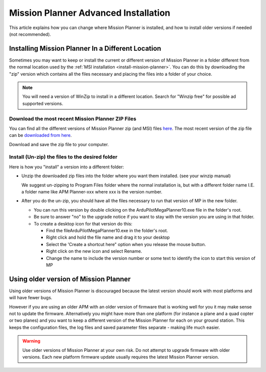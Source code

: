 .. _mission-planner-advanced-installation:

=====================================
Mission Planner Advanced Installation
=====================================

This article explains how you can change where Mission Planner is
installed, and how to install older versions if needed (not
recommended).

Installing Mission Planner In a Different Location
==================================================

Sometimes you may want to keep  or install the current or different
version of Mission Planner in a folder different from the normal
location used by the :ref:`MSI installation <install-mission-planner>`. You can do this by
downloading the "zip" version which contains all the files necessary and
placing the files into a folder of your choice.

.. note::

   You will need a version of WinZip to install in a different
   location. Search for "Winzip free" for possible ad supported
   versions.

Download the most recent Mission Planner ZIP Files
--------------------------------------------------

You can find all the different versions of Mission Planner zip (and MSI)
files `here <https://firmware.ardupilot.org/Tools/MissionPlanner/>`__.
The most recent version of the zip file can be `downloaded from here <https://firmware.ardupilot.org/Tools/MissionPlanner/MissionPlanner-latest.zip>`__.

Download and save the zip file to your computer.

Install (Un-zip) the files to the desired folder
------------------------------------------------

Here is how you "install" a version into a different folder:

-  Unzip the downloaded zip files into the folder where you want them
   installed. (see your winzip manual)

   We suggest un-zipping to Program Files folder where the normal
   installation is, but with a different folder name I.E. a folder name
   like APM Planner-xxx where xxx is the version number.
-  After you do the un-zip, you should have all the files necessary to
   run that version of MP in the new folder.

   -  You can run this version by double clicking on the
      ArduPilotMegaPlanner10.exe file in the folder's root.
   -  Be sure to answer "no" to the upgrade notice if you want to stay
      with the version you are using in that folder.
   -  To create a desktop icon for that version do this:

      -  Find the fileArduPilotMegaPlanner10.exe in the folder's root.
      -  Right click and hold the file name and drag it to your desktop
      -  Select the 'Create a shortcut here" option when you release the
         mouse button.
      -  Right click on the new icon and select Rename.
      -  Change the name to include the version number or some text to
         identify the icon to start this version of MP

Using older version of Mission Planner
======================================

Using older versions of Mission Planner is discouraged because the
latest version should work with most platforms and will have fewer bugs.

However if you are using an older APM with an older version of firmware
that is working well for you it may make sense not to update the
firmware. Alternatively you might have more than one platform (for
instance a plane and a quad copter or two planes) and you want to keep a
different version of the Mission Planner for each on your ground
station.  This keeps the configuration files, the log files and saved
parameter files separate - making life much easier.

.. warning::

   Use older versions of Mission Planner at your own risk.  Do not
   attempt to upgrade firmware with older versions. Each new platform
   firmware update usually requires the latest Mission Planner
   version.
